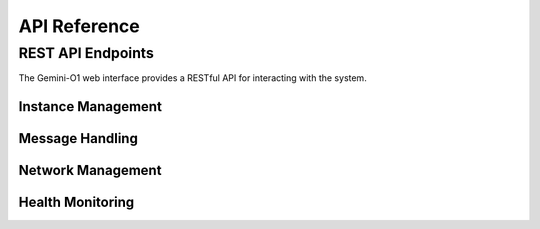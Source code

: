 API Reference
============

REST API Endpoints
-----------------

The Gemini-O1 web interface provides a RESTful API for interacting with the system.

Instance Management
^^^^^^^^^^^^^^^^^^

.. http:get:: /api/instances

   List all active instances with details.

   **Example response**:

   .. sourcecode:: json

      {
        "mother_node": {
          "role": "scrum_master",
          "id": "mother"
        },
        "instances": [
          {
            "name": "instance_0",
            "role": "research_assistant",
            "id": "inst_1"
          },
          {
            "name": "instance_1",
            "role": "code_reviewer",
            "id": "inst_2"
          }
        ]
      }

.. http:get:: /api/instance/(instance_id)

   Get detailed information about a specific instance.

   :param instance_id: The ID of the instance to retrieve

   **Example response**:

   .. sourcecode:: json

      {
        "name": "instance_0",
        "role": "research_assistant",
        "instance_id": "inst_1",
        "model_name": "gemini-1.5-flash",
        "created_at": 1709118521.45,
        "connection_count": 1,
        "output_count": 3,
        "task_completed": true
      }

Message Handling
^^^^^^^^^^^^^^^

.. http:post:: /api/send_message

   Send a message to the network for processing.

   **Example request**:

   .. sourcecode:: json

      {
        "message": "Write a short story about robots"
      }

   **Example response**:

   .. sourcecode:: json

      {
        "response": "In the gleaming city of New Aurora, robots of all shapes and sizes..."
      }

Network Management
^^^^^^^^^^^^^^^^^

.. http:get:: /api/network/stats

   Get comprehensive network statistics.

   **Example response**:

   .. sourcecode:: json

      {
        "instance_count": 3,
        "total_messages": 42,
        "mother_node_status": "active",
        "uptime": 1256.32
      }

.. http:post:: /api/clear

   Clear all instances and history.

   **Example response**:

   .. sourcecode:: json

      {
        "success": true
      }

Health Monitoring
^^^^^^^^^^^^^^^^

.. http:get:: /api/health

   Get basic health status of the system.

   **Example response**:

   .. sourcecode:: json

      {
        "status": "healthy",
        "timestamp": "2023-02-25T14:35:12.432",
        "uptime_seconds": 3600.5,
        "checks": [
          {
            "name": "api_connectivity",
            "status": "healthy", 
            "message": "API connectivity is good"
          },
          {
            "name": "system_resources",
            "status": "healthy",
            "message": "System resources are sufficient"
          }
        ]
      }

.. http:get:: /api/health/detailed

   Get detailed health information including metrics.

.. http:get:: /api/metrics

   Get performance metrics for API calls and system resources.

.. http:get:: /api/health/check/(check_name)

   Run a specific health check.

   :param check_name: The name of the health check to run
